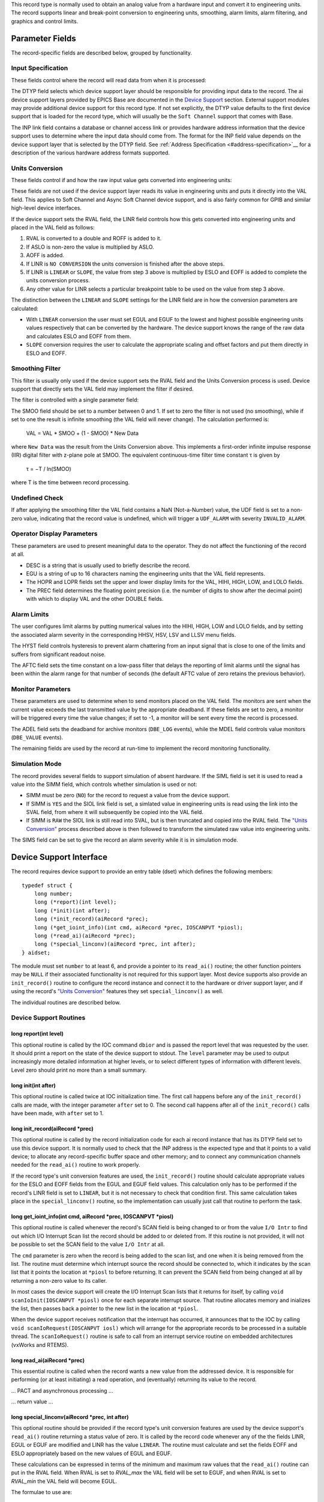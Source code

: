 This record type is normally used to obtain an analog value from a
hardware input and convert it to engineering units. The record supports
linear and break-point conversion to engineering units, smoothing, alarm
limits, alarm filtering, and graphics and control limits.

Parameter Fields
----------------

The record-specific fields are described below, grouped by
functionality.

Input Specification
~~~~~~~~~~~~~~~~~~~

These fields control where the record will read data from when it is
processed:

The DTYP field selects which device support layer should be responsible
for providing input data to the record. The ai device support layers
provided by EPICS Base are documented in the `Device
Support <#device-support>`__ section. External support
modules may provide additional device support for this record type. If
not set explicitly, the DTYP value defaults to the first device support
that is loaded for the record type, which will usually be the
``Soft Channel`` support that comes with Base.

The INP link field contains a database or channel access link or
provides hardware address information that the device support uses to
determine where the input data should come from. The format for the INP
field value depends on the device support layer that is selected by the
DTYP field. See :ref:`Address Specification <#address-specification>`__
for a description of the various hardware address formats supported.

Units Conversion
~~~~~~~~~~~~~~~~

These fields control if and how the raw input value gets converted into
engineering units:

These fields are not used if the device support layer reads its value in
engineering units and puts it directly into the VAL field. This applies
to Soft Channel and Async Soft Channel device support, and is also
fairly common for GPIB and similar high-level device interfaces.

If the device support sets the RVAL field, the LINR field controls how
this gets converted into engineering units and placed in the VAL field
as follows:

1. RVAL is converted to a double and ROFF is added to it.
2. If ASLO is non-zero the value is multiplied by ASLO.
3. AOFF is added.
4. If LINR is ``NO CONVERSION`` the units conversion is finished after the above steps.
5. If LINR is ``LINEAR`` or ``SLOPE``, the value from step 3 above is multiplied by ESLO and EOFF is added to complete the units conversion process.
6. Any other value for LINR selects a particular breakpoint table to be used on the value from step 3 above.

The distinction between the ``LINEAR`` and ``SLOPE`` settings for the
LINR field are in how the conversion parameters are calculated:

-  With ``LINEAR`` conversion the user must set EGUL and EGUF to the
   lowest and highest possible engineering units values respectively
   that can be converted by the hardware. The device support knows the
   range of the raw data and calculates ESLO and EOFF from them.
-  ``SLOPE`` conversion requires the user to calculate the appropriate
   scaling and offset factors and put them directly in ESLO and EOFF.

Smoothing Filter
~~~~~~~~~~~~~~~~

This filter is usually only used if the device support sets the RVAL
field and the Units Conversion process is used. Device support that
directly sets the VAL field may implement the filter if desired.

The filter is controlled with a single parameter field:

The SMOO field should be set to a number between 0 and 1. If set to zero
the filter is not used (no smoothing), while if set to one the result is
infinite smoothing (the VAL field will never change). The calculation
performed is:

   VAL = VAL \* SMOO + (1 - SMOO) \* New Data

where ``New Data`` was the result from the Units Conversion above. This
implements a first-order infinite impulse response (IIR) digital filter
with z-plane pole at SMOO. The equivalent continuous-time filter time
constant τ is given by

   τ = −T / ln(SMOO)

where T is the time between record processing.

Undefined Check
~~~~~~~~~~~~~~~

If after applying the smoothing filter the VAL field contains a NaN
(Not-a-Number) value, the UDF field is set to a non-zero value,
indicating that the record value is undefined, which will trigger a
``UDF_ALARM`` with severity ``INVALID_ALARM``.

Operator Display Parameters
~~~~~~~~~~~~~~~~~~~~~~~~~~~

These parameters are used to present meaningful data to the operator.
They do not affect the functioning of the record at all.

-  DESC is a string that is usually used to briefly describe the record.
-  EGU is a string of up to 16 characters naming the engineering units
   that the VAL field represents.
-  The HOPR and LOPR fields set the upper and lower display limits for
   the VAL, HIHI, HIGH, LOW, and LOLO fields.
-  The PREC field determines the floating point precision (i.e. the
   number of digits to show after the decimal point) with which to
   display VAL and the other DOUBLE fields.

Alarm Limits
~~~~~~~~~~~~

The user configures limit alarms by putting numerical values into the
HIHI, HIGH, LOW and LOLO fields, and by setting the associated alarm
severity in the corresponding HHSV, HSV, LSV and LLSV menu fields.

The HYST field controls hysteresis to prevent alarm chattering from an
input signal that is close to one of the limits and suffers from
significant readout noise.

The AFTC field sets the time constant on a low-pass filter that delays
the reporting of limit alarms until the signal has been within the alarm
range for that number of seconds (the default AFTC value of zero retains
the previous behavior).

Monitor Parameters
~~~~~~~~~~~~~~~~~~

These parameters are used to determine when to send monitors placed on
the VAL field. The monitors are sent when the current value exceeds the
last transmitted value by the appropriate deadband. If these fields are
set to zero, a monitor will be triggered every time the value changes;
if set to -1, a monitor will be sent every time the record is processed.

The ADEL field sets the deadband for archive monitors (``DBE_LOG``
events), while the MDEL field controls value monitors (``DBE_VALUE``
events).

The remaining fields are used by the record at run-time to implement the
record monitoring functionality.

Simulation Mode
~~~~~~~~~~~~~~~

The record provides several fields to support simulation of absent
hardware. If the SIML field is set it is used to read a value into the
SIMM field, which controls whether simulation is used or not:

-  SIMM must be zero (``NO``) for the record to request a value from the
   device support.
-  If SIMM is ``YES`` and the SIOL link field is set, a simlated value
   in engineering units is read using the link into the SVAL field, from
   where it will subsequently be copied into the VAL field.
-  If SIMM is ``RAW`` the SIOL link is still read into SVAL, but is then
   truncated and copied into the RVAL field. The `"Units
   Conversion" <#units-conversion>`__ process described above is then
   followed to transform the simulated raw value into engineering units.

The SIMS field can be set to give the record an alarm severity while it
is in simulation mode.

Device Support Interface
------------------------

The record requires device support to provide an entry table (dset)
which defines the following members:

::

    typedef struct {
        long number;
        long (*report)(int level);
        long (*init)(int after);
        long (*init_record)(aiRecord *prec);
        long (*get_ioint_info)(int cmd, aiRecord *prec, IOSCANPVT *piosl);
        long (*read_ai)(aiRecord *prec);
        long (*special_linconv)(aiRecord *prec, int after);
    } aidset;

The module must set ``number`` to at least 6, and provide a pointer to
its ``read_ai()`` routine; the other function pointers may be ``NULL``
if their associated functionality is not required for this support
layer. Most device supports also provide an ``init_record()`` routine to
configure the record instance and connect it to the hardware or driver
support layer, and if using the record's `"Units
Conversion" <#units-conversion>`__ features they set
``special_linconv()`` as well.

The individual routines are described below.

Device Support Routines
~~~~~~~~~~~~~~~~~~~~~~~

long report(int level)
^^^^^^^^^^^^^^^^^^^^^^

This optional routine is called by the IOC command ``dbior`` and is
passed the report level that was requested by the user. It should print
a report on the state of the device support to stdout. The ``level``
parameter may be used to output increasingly more detailed information
at higher levels, or to select different types of information with
different levels. Level zero should print no more than a small summary.

long init(int after)
^^^^^^^^^^^^^^^^^^^^

This optional routine is called twice at IOC initialization time. The
first call happens before any of the ``init_record()`` calls are made,
with the integer parameter ``after`` set to 0. The second call happens
after all of the ``init_record()`` calls have been made, with ``after``
set to 1.

long init_record(aiRecord \*prec)
^^^^^^^^^^^^^^^^^^^^^^^^^^^^^^^^^

This optional routine is called by the record initialization code for
each ai record instance that has its DTYP field set to use this device
support. It is normally used to check that the INP address is the
expected type and that it points to a valid device; to allocate any
record-specific buffer space and other memory; and to connect any
communication channels needed for the ``read_ai()`` routine to work
properly.

If the record type's unit conversion features are used, the
``init_record()`` routine should calculate appropriate values for the
ESLO and EOFF fields from the EGUL and EGUF field values. This
calculation only has to be performed if the record's LINR field is set
to ``LINEAR``, but it is not necessary to check that condition first.
This same calculation takes place in the ``special_linconv()`` routine,
so the implementation can usually just call that routine to perform the
task.

long get_ioint_info(int cmd, aiRecord \*prec, IOSCANPVT \*piosl)
^^^^^^^^^^^^^^^^^^^^^^^^^^^^^^^^^^^^^^^^^^^^^^^^^^^^^^^^^^^^^^^^

This optional routine is called whenever the record's SCAN field is
being changed to or from the value ``I/O Intr`` to find out which I/O
Interrupt Scan list the record should be added to or deleted from. If
this routine is not provided, it will not be possible to set the SCAN
field to the value ``I/O Intr`` at all.

The ``cmd`` parameter is zero when the record is being added to the scan
list, and one when it is being removed from the list. The routine must
determine which interrupt source the record should be connected to,
which it indicates by the scan list that it points the location at
``*piosl`` to before returning. It can prevent the SCAN field from being
changed at all by returning a non-zero value to its caller.

In most cases the device support will create the I/O Interrupt Scan
lists that it returns for itself, by calling
``void scanIoInit(IOSCANPVT *piosl)`` once for each separate interrupt
source. That routine allocates memory and inializes the list, then
passes back a pointer to the new list in the location at ``*piosl``.

When the device support receives notification that the interrupt has
occurred, it announces that to the IOC by calling
``void scanIoRequest(IOSCANPVT iosl)`` which will arrange for the
appropriate records to be processed in a suitable thread. The
``scanIoRequest()`` routine is safe to call from an interrupt service
routine on embedded architectures (vxWorks and RTEMS).

long read_ai(aiRecord \*prec)
^^^^^^^^^^^^^^^^^^^^^^^^^^^^^

This essential routine is called when the record wants a new value from
the addressed device. It is responsible for performing (or at least
initiating) a read operation, and (eventually) returning its value to
the record.

… PACT and asynchronous processing …

… return value …

long special_linconv(aiRecord \*prec, int after)
^^^^^^^^^^^^^^^^^^^^^^^^^^^^^^^^^^^^^^^^^^^^^^^^

This optional routine should be provided if the record type's unit
conversion features are used by the device support's ``read_ai()``
routine returning a status value of zero. It is called by the record
code whenever any of the the fields LINR, EGUL or EGUF are modified and
LINR has the value ``LINEAR``. The routine must calculate and set the
fields EOFF and ESLO appropriately based on the new values of EGUL and
EGUF.

These calculations can be expressed in terms of the minimum and maximum
raw values that the ``read_ai()`` routine can put in the RVAL field.
When RVAL is set to *RVAL_max* the VAL field will be set to EGUF, and
when RVAL is set to *RVAL_min* the VAL field will become EGUL.

The formulae to use are:

   EOFF = (*RVAL_max* \* EGUL − *RVAL_min* \* EGUF) / (*RVAL_max* −
   *RVAL_min*)

   ESLO = (EGUF − EGUL) / (*RVAL_max* − *RVAL_min*)

Note that the record support sets EOFF to EGUL before calling this
routine, which is a very common case (when *RVAL_min* is zero).

Extended Device Support
~~~~~~~~~~~~~~~~~~~~~~~

…
